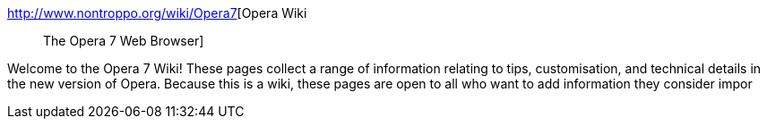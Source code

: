 :jbake-type: post
:jbake-status: published
:jbake-title: Opera Wiki :: The Opera 7 Web Browser
:jbake-tags: software,freeware,browser,Opera,tutorial,documentation,_mois_févr.,_année_2005
:jbake-date: 2005-02-18
:jbake-depth: ../
:jbake-uri: shaarli/1108720801000.adoc
:jbake-source: https://nicolas-delsaux.hd.free.fr/Shaarli?searchterm=http%3A%2F%2Fwww.nontroppo.org%2Fwiki%2FOpera7&searchtags=software+freeware+browser+Opera+tutorial+documentation+_mois_f%C3%A9vr.+_ann%C3%A9e_2005
:jbake-style: shaarli

http://www.nontroppo.org/wiki/Opera7[Opera Wiki :: The Opera 7 Web Browser]

Welcome to the Opera 7 Wiki! These pages collect a range of information relating to tips, customisation, and technical details in the new version of Opera. Because this is a wiki, these pages are open to all who want to add information they consider impor
